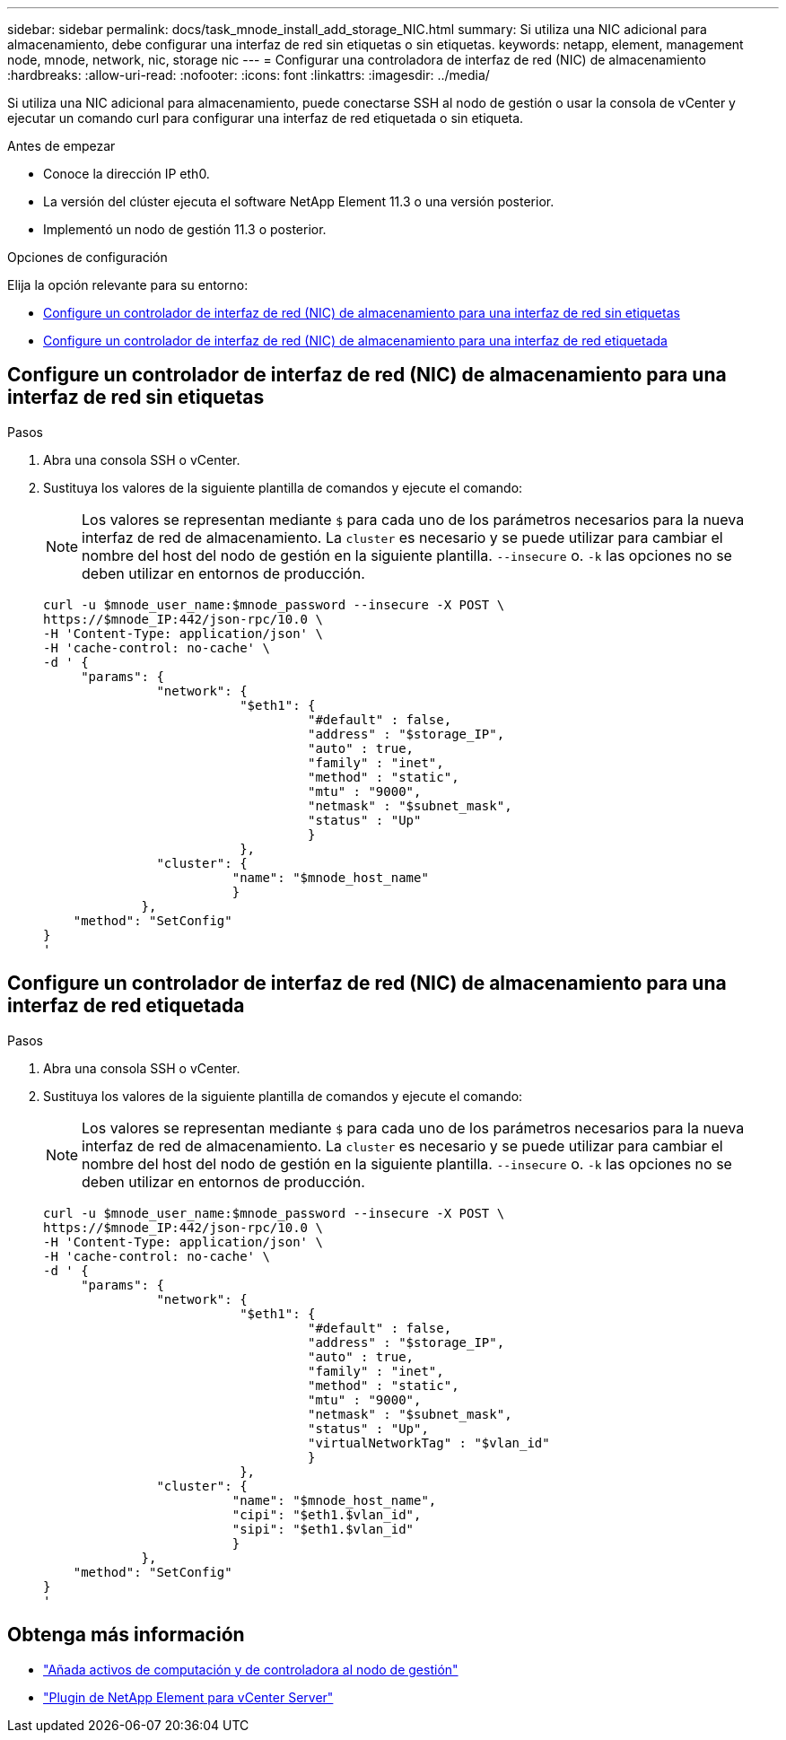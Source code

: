 ---
sidebar: sidebar 
permalink: docs/task_mnode_install_add_storage_NIC.html 
summary: Si utiliza una NIC adicional para almacenamiento, debe configurar una interfaz de red sin etiquetas o sin etiquetas. 
keywords: netapp, element, management node, mnode, network, nic, storage nic 
---
= Configurar una controladora de interfaz de red (NIC) de almacenamiento
:hardbreaks:
:allow-uri-read: 
:nofooter: 
:icons: font
:linkattrs: 
:imagesdir: ../media/


[role="lead"]
Si utiliza una NIC adicional para almacenamiento, puede conectarse SSH al nodo de gestión o usar la consola de vCenter y ejecutar un comando curl para configurar una interfaz de red etiquetada o sin etiqueta.

.Antes de empezar
* Conoce la dirección IP eth0.
* La versión del clúster ejecuta el software NetApp Element 11.3 o una versión posterior.
* Implementó un nodo de gestión 11.3 o posterior.


.Opciones de configuración
Elija la opción relevante para su entorno:

* <<Configure un controlador de interfaz de red (NIC) de almacenamiento para una interfaz de red sin etiquetas>>
* <<Configure un controlador de interfaz de red (NIC) de almacenamiento para una interfaz de red etiquetada>>




== Configure un controlador de interfaz de red (NIC) de almacenamiento para una interfaz de red sin etiquetas

.Pasos
. Abra una consola SSH o vCenter.
. Sustituya los valores de la siguiente plantilla de comandos y ejecute el comando:
+

NOTE: Los valores se representan mediante `$` para cada uno de los parámetros necesarios para la nueva interfaz de red de almacenamiento. La `cluster` es necesario y se puede utilizar para cambiar el nombre del host del nodo de gestión en la siguiente plantilla. `--insecure` o. `-k` las opciones no se deben utilizar en entornos de producción.

+
[listing]
----
curl -u $mnode_user_name:$mnode_password --insecure -X POST \
https://$mnode_IP:442/json-rpc/10.0 \
-H 'Content-Type: application/json' \
-H 'cache-control: no-cache' \
-d ' {
     "params": {
               "network": {
                          "$eth1": {
                                   "#default" : false,
                                   "address" : "$storage_IP",
                                   "auto" : true,
                                   "family" : "inet",
                                   "method" : "static",
                                   "mtu" : "9000",
                                   "netmask" : "$subnet_mask",
                                   "status" : "Up"
                                   }
                          },
               "cluster": {
                         "name": "$mnode_host_name"
                         }
             },
    "method": "SetConfig"
}
'
----




== Configure un controlador de interfaz de red (NIC) de almacenamiento para una interfaz de red etiquetada

.Pasos
. Abra una consola SSH o vCenter.
. Sustituya los valores de la siguiente plantilla de comandos y ejecute el comando:
+

NOTE: Los valores se representan mediante `$` para cada uno de los parámetros necesarios para la nueva interfaz de red de almacenamiento. La `cluster` es necesario y se puede utilizar para cambiar el nombre del host del nodo de gestión en la siguiente plantilla. `--insecure` o. `-k` las opciones no se deben utilizar en entornos de producción.

+
[listing]
----
curl -u $mnode_user_name:$mnode_password --insecure -X POST \
https://$mnode_IP:442/json-rpc/10.0 \
-H 'Content-Type: application/json' \
-H 'cache-control: no-cache' \
-d ' {
     "params": {
               "network": {
                          "$eth1": {
                                   "#default" : false,
                                   "address" : "$storage_IP",
                                   "auto" : true,
                                   "family" : "inet",
                                   "method" : "static",
                                   "mtu" : "9000",
                                   "netmask" : "$subnet_mask",
                                   "status" : "Up",
                                   "virtualNetworkTag" : "$vlan_id"
                                   }
                          },
               "cluster": {
                         "name": "$mnode_host_name",
                         "cipi": "$eth1.$vlan_id",
                         "sipi": "$eth1.$vlan_id"
                         }
             },
    "method": "SetConfig"
}
'
----




== Obtenga más información

* link:task_mnode_add_assets.html["Añada activos de computación y de controladora al nodo de gestión"]
* https://docs.netapp.com/us-en/vcp/index.html["Plugin de NetApp Element para vCenter Server"^]

